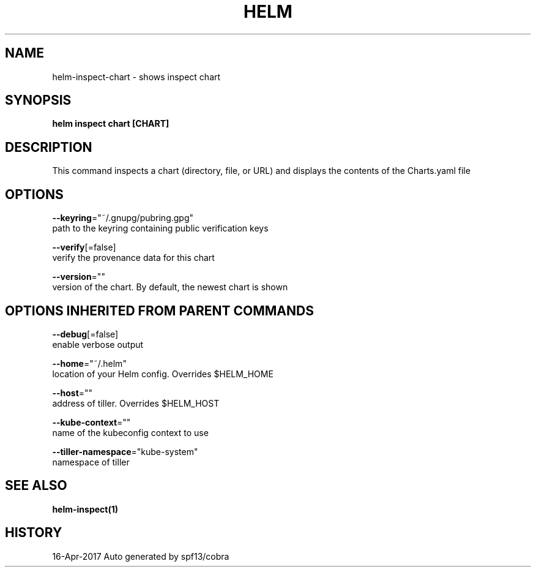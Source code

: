 .TH "HELM" "1" "Apr 2017" "Auto generated by spf13/cobra" "" 
.nh
.ad l


.SH NAME
.PP
helm\-inspect\-chart \- shows inspect chart


.SH SYNOPSIS
.PP
\fBhelm inspect chart [CHART]\fP


.SH DESCRIPTION
.PP
This command inspects a chart (directory, file, or URL) and displays the contents
of the Charts.yaml file


.SH OPTIONS
.PP
\fB\-\-keyring\fP="~/.gnupg/pubring.gpg"
    path to the keyring containing public verification keys

.PP
\fB\-\-verify\fP[=false]
    verify the provenance data for this chart

.PP
\fB\-\-version\fP=""
    version of the chart. By default, the newest chart is shown


.SH OPTIONS INHERITED FROM PARENT COMMANDS
.PP
\fB\-\-debug\fP[=false]
    enable verbose output

.PP
\fB\-\-home\fP="~/.helm"
    location of your Helm config. Overrides $HELM\_HOME

.PP
\fB\-\-host\fP=""
    address of tiller. Overrides $HELM\_HOST

.PP
\fB\-\-kube\-context\fP=""
    name of the kubeconfig context to use

.PP
\fB\-\-tiller\-namespace\fP="kube\-system"
    namespace of tiller


.SH SEE ALSO
.PP
\fBhelm\-inspect(1)\fP


.SH HISTORY
.PP
16\-Apr\-2017 Auto generated by spf13/cobra
